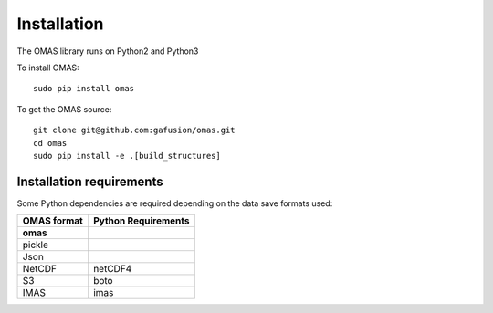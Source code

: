Installation
============

The OMAS library runs on Python2 and Python3

To install OMAS::

        sudo pip install omas

To get the OMAS source::

        git clone git@github.com:gafusion/omas.git
        cd omas
        sudo pip install -e .[build_structures]

-------------------------
Installation requirements
-------------------------

Some Python dependencies are required depending on the data save formats used:

+---------------+-----------------------+
| OMAS format   |  Python Requirements  |
+===============+=======================+
| **omas**      |                       |
+---------------+-----------------------+
| pickle        |                       |
+---------------+-----------------------+
| Json          |                       |
+---------------+-----------------------+
| NetCDF        |           netCDF4     |
+---------------+-----------------------+
| S3            |           boto        |
+---------------+-----------------------+
| IMAS          |           imas        |
+---------------+-----------------------+
